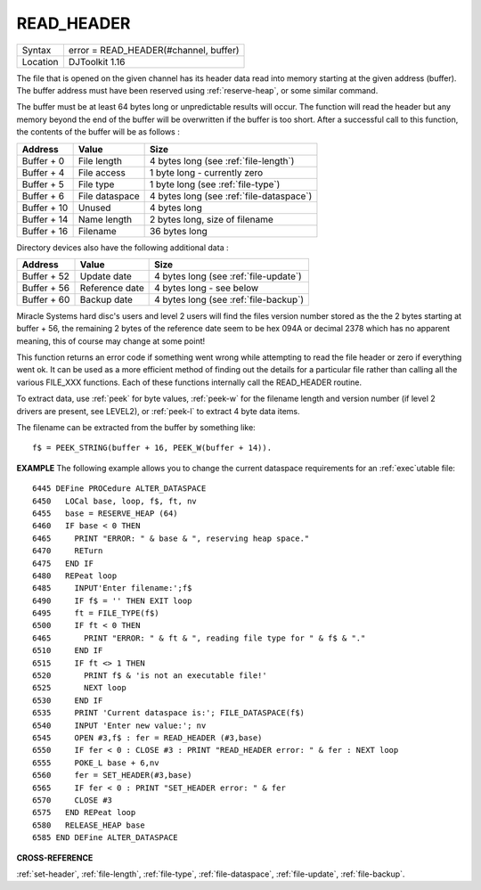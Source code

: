 ..  _read-header:

READ\_HEADER
============

+----------+-------------------------------------------------------------------+
| Syntax   | error = READ\_HEADER(#channel, buffer)                            |
+----------+-------------------------------------------------------------------+
| Location | DJToolkit 1.16                                                    |
+----------+-------------------------------------------------------------------+

The file that is opened on the given channel has its header data read into memory starting at the given address (buffer). The buffer address must have been reserved using :ref:`reserve-heap`, or some similar command.

The buffer must be at least 64 bytes long or unpredictable results will occur. The function will read the header but any memory beyond the end of the buffer will be overwritten if the buffer is too short. After a successful call to this function, the contents of the buffer will be as follows :

+---------------+-----------------+------------------------------------------+
| Address       | Value           | Size                                     |
+===============+=================+==========================================+
| Buffer + 0    | File length     | 4 bytes long (see :ref:`file-length`)    |
+---------------+-----------------+------------------------------------------+
| Buffer + 4    | File access     | 1 byte long - currently zero             |
+---------------+-----------------+------------------------------------------+
| Buffer + 5    | File type       | 1 byte long  (see :ref:`file-type`)      |
+---------------+-----------------+------------------------------------------+
| Buffer + 6    | File dataspace  | 4 bytes long (see :ref:`file-dataspace`) |
+---------------+-----------------+------------------------------------------+
| Buffer + 10   | Unused          | 4 bytes long                             |
+---------------+-----------------+------------------------------------------+
| Buffer + 14   | Name length     | 2 bytes long, size of filename           |
+---------------+-----------------+------------------------------------------+
| Buffer + 16   | Filename        | 36 bytes long                            |
+---------------+-----------------+------------------------------------------+

Directory devices also have the following additional data :

+---------------+-----------------+------------------------------------------+
| Address       | Value           | Size                                     |
+===============+=================+==========================================+
| Buffer + 52   | Update date     | 4 bytes long (see :ref:`file-update`)    |
+---------------+-----------------+------------------------------------------+
| Buffer + 56   | Reference date  | 4 bytes long - see below                 |
+---------------+-----------------+------------------------------------------+
| Buffer + 60   | Backup date     | 4 bytes long (see :ref:`file-backup`)    |
+---------------+-----------------+------------------------------------------+

Miracle Systems hard disc's users and level 2 users will find the files version number stored as the the 2 bytes starting at buffer + 56, the remaining 2 bytes of the reference date seem to be hex 094A or decimal 2378 which has no apparent meaning, this of course may change at some point!

This function returns an error code if something went wrong while attempting to read the file header or zero if everything  went ok.  It can be used as a more efficient method of finding out the details for a particular file rather than calling all the various FILE_XXX functions. Each of these functions internally call the READ\_HEADER routine.

To extract data, use :ref:`peek` for byte values, :ref:`peek-w` for the filename length and version number (if level 2 drivers are present, see LEVEL2), or :ref:`peek-l` to extract 4 byte data items.

The filename can be extracted from the buffer by something like::

    f$ = PEEK_STRING(buffer + 16, PEEK_W(buffer + 14)).

**EXAMPLE**
The following example allows you to change the current dataspace requirements for an :ref:`exec`\ utable file::

    6445 DEFine PROCedure ALTER_DATASPACE
    6450   LOCal base, loop, f$, ft, nv
    6455   base = RESERVE_HEAP (64)
    6460   IF base < 0 THEN
    6465     PRINT "ERROR: " & base & ", reserving heap space."
    6470     RETurn
    6475   END IF
    6480   REPeat loop
    6485     INPUT'Enter filename:';f$
    6490     IF f$ = '' THEN EXIT loop
    6495     ft = FILE_TYPE(f$)
    6500     IF ft < 0 THEN
    6465       PRINT "ERROR: " & ft & ", reading file type for " & f$ & "."
    6510     END IF
    6515     IF ft <> 1 THEN
    6520       PRINT f$ & 'is not an executable file!'
    6525       NEXT loop
    6530     END IF
    6535     PRINT 'Current dataspace is:'; FILE_DATASPACE(f$)
    6540     INPUT 'Enter new value:'; nv
    6545     OPEN #3,f$ : fer = READ_HEADER (#3,base)
    6550     IF fer < 0 : CLOSE #3 : PRINT "READ_HEADER error: " & fer : NEXT loop
    6555     POKE_L base + 6,nv
    6560     fer = SET_HEADER(#3,base)
    6565     IF fer < 0 : PRINT "SET_HEADER error: " & fer
    6570     CLOSE #3
    6575   END REPeat loop
    6580   RELEASE_HEAP base
    6585 END DEFine ALTER_DATASPACE


**CROSS-REFERENCE**

:ref:`set-header`, :ref:`file-length`,
:ref:`file-type`, :ref:`file-dataspace`,
:ref:`file-update`, :ref:`file-backup`.


